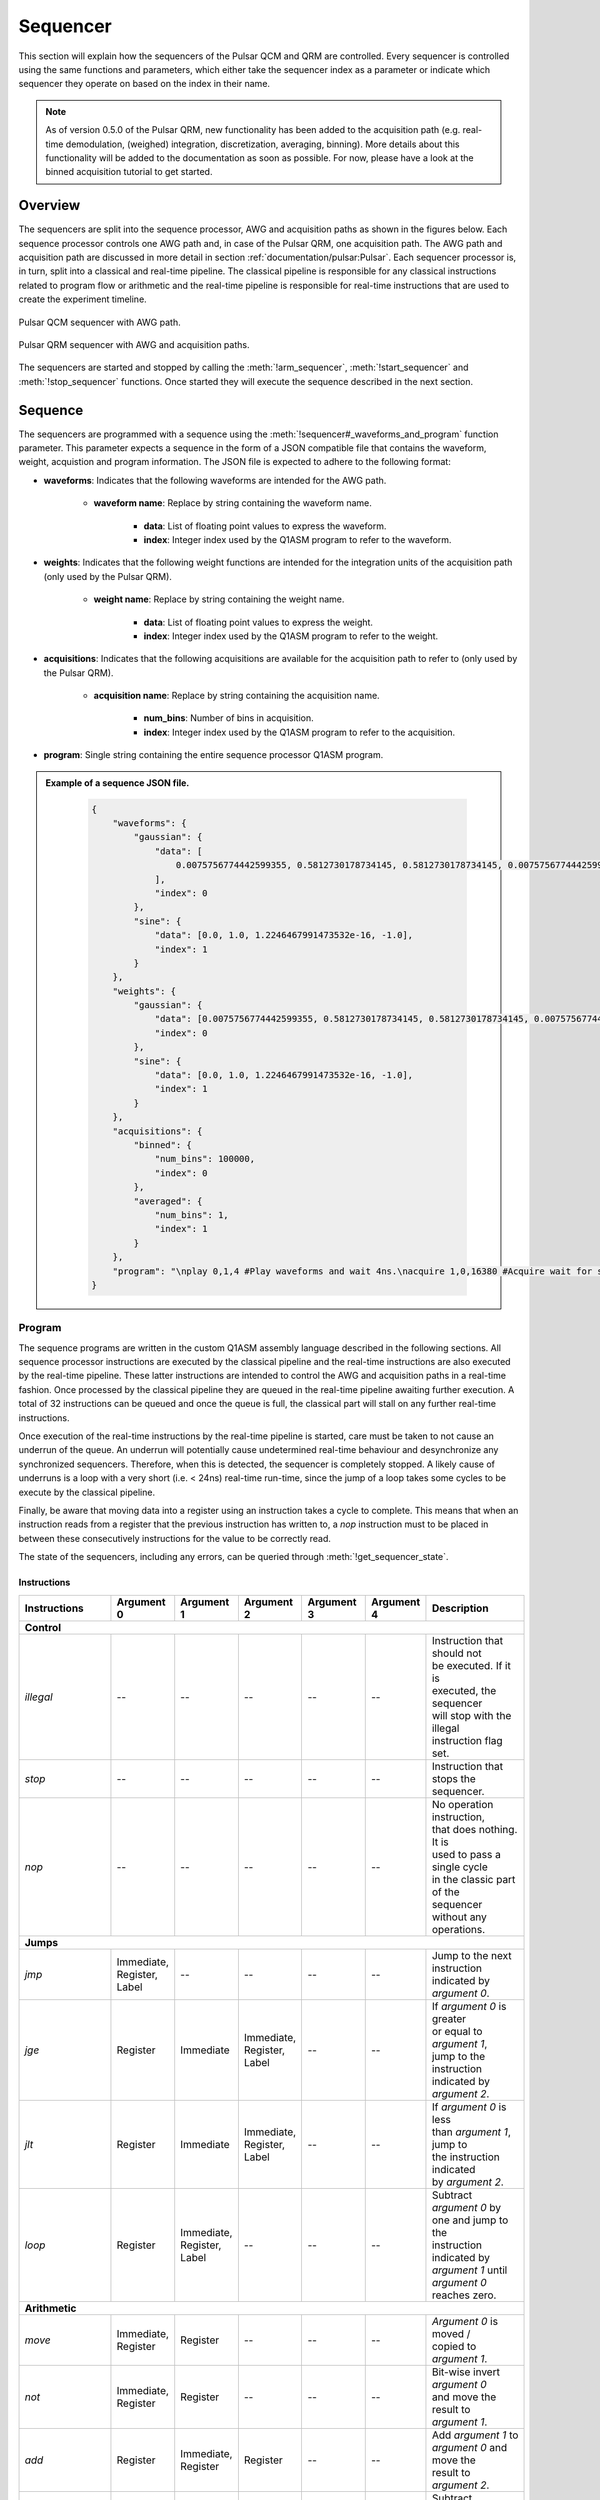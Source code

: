 .. _sequencer:

Sequencer
==========

This section will explain how the sequencers of the Pulsar QCM and QRM are controlled. Every sequencer is controlled
using the same functions and parameters, which either take the sequencer index as a parameter or indicate which
sequencer they operate on based on the index in their name.

.. note::
    As of version 0.5.0 of the Pulsar QRM, new functionality has been added to the acquisition path (e.g. real-time demodulation, (weighed) integration, discretization, averaging, binning).
    More details about this functionality will be added to the documentation as soon as possible. For now, please have a look at the binned acquisition tutorial to get started.

Overview
--------

The sequencers are split into the sequence processor, AWG and acquisition paths as shown in the figures below. Each sequence processor controls one
AWG path and, in case of the Pulsar QRM, one acquisition path. The AWG path and acquisition path are discussed in more detail in section :ref:`documentation/pulsar:Pulsar`.
Each sequencer processor is, in turn, split into a classical and real-time pipeline. The classical pipeline is responsible for any classical instructions
related to program flow or arithmetic and the real-time pipeline is responsible for real-time instructions that are used to create the experiment timeline.

.. figure:: /figures/pulsar_qcm_sequencer.svg
    :width: 500px
    :align: center
    :alt: Pulsar QCM sequencer with AWG path.

    Pulsar QCM sequencer with AWG path.

.. figure:: /figures/pulsar_qrm_sequencer.svg
    :width: 500px
    :align: center
    :alt: Pulsar QRM sequencer.

    Pulsar QRM sequencer with AWG and acquisition paths.

The sequencers are started and stopped by calling the :meth:`!arm_sequencer`, :meth:`!start_sequencer` and
:meth:`!stop_sequencer` functions. Once started they will execute the sequence described in the next section.


Sequence
--------

The sequencers are programmed with a sequence using the :meth:`!sequencer#_waveforms_and_program` function parameter. This parameter expects
a sequence in the form of a JSON compatible file that contains the waveform, weight, acquistion and program information. The JSON file is
expected to adhere to the following format:

- **waveforms**: Indicates that the following waveforms are intended for the AWG path.

    - **waveform name**: Replace by string containing the waveform name.

        - **data**: List of floating point values to express the waveform.
        - **index**: Integer index used by the Q1ASM program to refer to the waveform.

- **weights**: Indicates that the following weight functions are intended for the integration units of the acquisition path (only used by the Pulsar QRM).

    - **weight name**: Replace by string containing the weight name.

        - **data**: List of floating point values to express the weight.
        - **index**: Integer index used by the Q1ASM program to refer to the weight.

- **acquisitions**: Indicates that the following acquisitions are available for the acquisition path to refer to (only used by the Pulsar QRM).

    - **acquisition name**: Replace by string containing the acquisition name.

        - **num_bins**: Number of bins in acquisition.
        - **index**: Integer index used by the Q1ASM program to refer to the acquisition.

- **program**: Single string containing the entire sequence processor Q1ASM program.


.. admonition:: Example of a sequence JSON file.
    :class: dropdown

        .. code-block:: json

            {
                "waveforms": {
                    "gaussian": {
                        "data": [
                            0.0075756774442599355, 0.5812730178734145, 0.5812730178734145, 0.0075756774442599355
                        ],
                        "index": 0
                    },
                    "sine": {
                        "data": [0.0, 1.0, 1.2246467991473532e-16, -1.0],
                        "index": 1
                    }
                },
                "weights": {
                    "gaussian": {
                        "data": [0.0075756774442599355, 0.5812730178734145, 0.5812730178734145, 0.0075756774442599355],
                        "index": 0
                    },
                    "sine": {
                        "data": [0.0, 1.0, 1.2246467991473532e-16, -1.0],
                        "index": 1
                    }
                },
                "acquisitions": {
                    "binned": {
                        "num_bins": 100000,
                        "index": 0
                    },
                    "averaged": {
                        "num_bins": 1,
                        "index": 1
                    }
                },
                "program": "\nplay 0,1,4 #Play waveforms and wait 4ns.\nacquire 1,0,16380 #Acquire wait for scope mode acquisition to finish.\nstop #Stop.\n"
            }



Program
^^^^^^^

The sequence programs are written in the custom Q1ASM assembly language described in the following sections. All sequence processor instructions are executed by
the classical pipeline and the real-time instructions are also executed by the real-time pipeline. These latter instructions are intended to control the AWG and
acquisition paths in a real-time fashion. Once processed by the classical pipeline they are queued in the real-time pipeline awaiting further execution. A total
of 32 instructions can be queued and once the queue is full, the classical part will stall on any further real-time instructions.

Once execution of the real-time instructions by the real-time pipeline is started, care must be taken to not cause an underrun of the queue. An underrun will
potentially cause undetermined real-time behaviour and desynchronize any synchronized sequencers. Therefore, when this is detected, the sequencer is completely
stopped. A likely cause of underruns is a loop with a very short (i.e. < 24ns) real-time run-time, since the jump of a loop takes some cycles to be execute by the
classical pipeline.

Finally, be aware that moving data into a register using an instruction takes a cycle to complete. This means that when an instruction reads from a register that
the previous instruction has written to, a `nop` instruction must to be placed in between these consecutively instructions for the value to be correctly read.

The state of the sequencers, including any errors, can be queried through :meth:`!get_sequencer_state`.


Instructions
""""""""""""
+-------------------+--------------+--------------+--------------+--------------+--------------+--------------------------------+
| Instructions      | Argument 0   | Argument 1   | Argument 2   | Argument 3   | Argument 4   |   Description                  |
+===================+==============+==============+==============+==============+==============+================================+
| **Control**                                                                                                                   |
+-------------------+--------------+--------------+--------------+--------------+--------------+--------------------------------+
| `illegal`         | --           | --           | --           | --           | --           | | Instruction that should not  |
|                   |              |              |              |              |              | | be executed. If it is        |
|                   |              |              |              |              |              | | executed, the sequencer      |
|                   |              |              |              |              |              | | will stop with the illegal   |
|                   |              |              |              |              |              | | instruction flag set.        |
+-------------------+--------------+--------------+--------------+--------------+--------------+--------------------------------+
| `stop`            | --           | --           | --           | --           | --           | | Instruction that stops the   |
|                   |              |              |              |              |              | | sequencer.                   |
+-------------------+--------------+--------------+--------------+--------------+--------------+--------------------------------+
| `nop`             | --           | --           | --           | --           | --           | | No operation instruction,    |
|                   |              |              |              |              |              | | that does nothing. It is     |
|                   |              |              |              |              |              | | used to pass a single cycle  |
|                   |              |              |              |              |              | | in the classic part of the   |
|                   |              |              |              |              |              | | sequencer without any        |
|                   |              |              |              |              |              | | operations.                  |
+-------------------+--------------+--------------+--------------+--------------+--------------+--------------------------------+
| **Jumps**                                                                                                                     |
+-------------------+--------------+--------------+--------------+--------------+--------------+--------------------------------+
| `jmp`             | | Immediate, | --           | --           | --           | --           | | Jump to the next             |
|                   | | Register,  |              |              |              |              | | instruction indicated by     |
|                   | | Label      |              |              |              |              | | `argument 0`.                |
+-------------------+--------------+--------------+--------------+--------------+--------------+--------------------------------+
| `jge`             | Register     | Immediate    | | Immediate, | --           | --           | | If `argument 0` is greater   |
|                   |              |              | | Register,  |              |              | | or equal to `argument 1`,    |
|                   |              |              | | Label      |              |              | | jump to the instruction      |
|                   |              |              |              |              |              | | indicated by `argument 2`.   |
+-------------------+--------------+--------------+--------------+--------------+--------------+--------------------------------+
| `jlt`             | Register     | Immediate    | | Immediate, | --           | --           | | If `argument 0` is less      |
|                   |              |              | | Register,  |              |              | | than `argument 1`, jump to   |
|                   |              |              | | Label      |              |              | | the instruction indicated    |
|                   |              |              |              |              |              | | by `argument 2`.             |
+-------------------+--------------+--------------+--------------+--------------+--------------+--------------------------------+
| `loop`            | Register     | | Immediate, | --           | --           | --           | | Subtract `argument 0` by     |
|                   |              | | Register,  |              |              |              | | one and jump to the          |
|                   |              | | Label      |              |              |              | | instruction indicated by     |
|                   |              |              |              |              |              | | `argument 1` until           |
|                   |              |              |              |              |              | | `argument 0` reaches zero.   |
+-------------------+--------------+--------------+--------------+--------------+--------------+--------------------------------+
| **Arithmetic**                                                                                                                |
+-------------------+--------------+--------------+--------------+--------------+--------------+--------------------------------+
| `move`            | | Immediate, | Register     | --           | --           | --           | | `Argument 0` is moved /      |
|                   | | Register   |              |              |              |              | | copied to `argument 1`.      |
+-------------------+--------------+--------------+--------------+--------------+--------------+--------------------------------+
| `not`             | | Immediate, | Register     | --           | --           | --           | | Bit-wise invert              |
|                   | | Register   |              |              |              |              | | `argument 0`                 |
|                   |              |              |              |              |              | | and move the result to       |
|                   |              |              |              |              |              | | `argument 1`.                |
+-------------------+--------------+--------------+--------------+--------------+--------------+--------------------------------+
| `add`             | Register     | | Immediate, | Register     | --           | --           | | Add `argument 1` to          |
|                   |              | | Register   |              |              |              | | `argument 0` and move the    |
|                   |              |              |              |              |              | | result to `argument 2`.      |
+-------------------+--------------+--------------+--------------+--------------+--------------+--------------------------------+
| `sub`             | Register     | | Immediate, | Register     | --           | --           | | Subtract `argument 1` from   |
|                   |              | | Register   |              |              |              | | `argument 0` and move the    |
|                   |              |              |              |              |              | | result to `argument 2`.      |
+-------------------+--------------+--------------+--------------+--------------+--------------+--------------------------------+
| `and`             | Register     | | Immediate, | Register     | --           | --           | | Bit-wise AND `argument 0`    |
|                   |              | | Register   |              |              |              | | and `argument 1` and move    |
|                   |              |              |              |              |              | | the result to `argument 2`.  |
+-------------------+--------------+--------------+--------------+--------------+--------------+--------------------------------+
| `or`              | Register     | | Immediate, | Register     | --           | --           | | Bit-wise OR `argument 0`     |
|                   |              | | Register   |              |              |              | | and `argument 1` and move    |
|                   |              |              |              |              |              | | the result to `argument 2`.  |
+-------------------+--------------+--------------+--------------+--------------+--------------+--------------------------------+
| `xor`             | Register     | | Immediate, | Register     | --           | --           | | Bit-wise XOR `argument 0`    |
|                   |              | | Register   |              |              |              | | and `argument 1` and move    |
|                   |              |              |              |              |              | | the result to `argument 2`.  |
+-------------------+--------------+--------------+--------------+--------------+--------------+--------------------------------+
| `asl`             | Register     | | Immediate, | Register     | --           | --           | | Bit-wise left-shift          |
|                   |              | | Register   |              |              |              | | `argument 0` by `argument 1` |
|                   |              |              |              |              |              | | number of  bits and move     |
|                   |              |              |              |              |              | | the result to `argument 2`.  |
+-------------------+--------------+--------------+--------------+--------------+--------------+--------------------------------+
| `asr`             | Register     | | Immediate, | Register     | --           | --           | | Bit-wise right-shift         |
|                   |              | | Register   |              |              |              | | `argument 0` by `argument 1` |
|                   |              |              |              |              |              | | number of bits and move the  |
|                   |              |              |              |              |              | | result to `argument 2`.      |
+-------------------+--------------+--------------+--------------+--------------+--------------+--------------------------------+
| **Software request**                                                                                                          |
+-------------------+--------------+--------------+--------------+--------------+--------------+--------------------------------+
| `sw_req`          | | Immediate, | --           | --           | --           | --           | | Generate software request    |
|                   | | Register   |              |              |              |              | | interrupt with `argument 0`  |
|                   |              |              |              |              |              | | value being passed as        |
|                   |              |              |              |              |              | | interrupt argument           |
|                   |              |              |              |              |              | | (currently not implemented). |
+-------------------+--------------+--------------+--------------+--------------+--------------+--------------------------------+
| **Real-time pipeline instructions**                                                                                           |
+-------------------+--------------+--------------+--------------+--------------+--------------+--------------------------------+
| `set_mrk`         | | Immediate, | --           | --           | --           | --           | | Set marker output channels   |
|                   | | Register   |              |              |              |              | | to `argument 0` (bits 0-3),  |
|                   |              |              |              |              |              | | where the bit index          |
|                   |              |              |              |              |              | | corresponds to the channel   |
|                   |              |              |              |              |              | | index. The set value is      |
|                   |              |              |              |              |              | | OR´ed by that of other       |
|                   |              |              |              |              |              | | sequencers. The parameters   |
|                   |              |              |              |              |              | | are cached and only updated  |
|                   |              |              |              |              |              | | when the `upd_param`,        |
|                   |              |              |              |              |              | | `play`, `acquire` or         |
|                   |              |              |              |              |              | | `acquired_weighed`           |
|                   |              |              |              |              |              | | instructions are executed.   |
+-------------------+--------------+--------------+--------------+--------------+--------------+--------------------------------+
| `reset_ph`        | --           | --           | --           | --           | --           | | Reset the absolute phase of  |
|                   |              |              |              |              |              | | the NCO used by the AWG and  |
|                   |              |              |              |              |              | | acquisition to 0°. This also |
|                   |              |              |              |              |              | | resets any relative phase    |
|                   |              |              |              |              |              | | offsets that were already    |
|                   |              |              |              |              |              | | statically or dynamically    |
|                   |              |              |              |              |              | | set. The reset is cached and |
|                   |              |              |              |              |              | | only applied when the        |
|                   |              |              |              |              |              | | `upd_param`, `play`,         |
|                   |              |              |              |              |              | | `acquire` or                 |
|                   |              |              |              |              |              | | `acquired_weighed`           |
|                   |              |              |              |              |              | | instructions are executed.   |
+-------------------+--------------+--------------+--------------+--------------+--------------+--------------------------------+
| `set_ph`          | | Immediate, | | Immediate, | | Immediate, | --           | --           | | Set the relative phase of    |
|                   | | Register   | | Register   | | Register   |              |              | | the NCO used by the AWG and  |
|                   |              |              |              |              |              | | acquisition. The phase       |
|                   |              |              |              |              |              | | is divided into a coarse     |
|                   |              |              |              |              |              | | (`argument 0`), fine         |
|                   |              |              |              |              |              | | (`argument 1`) and           |
|                   |              |              |              |              |              | | ultra-fine (`argument 2`)    |
|                   |              |              |              |              |              | | segment. The coarse segment  |
|                   |              |              |              |              |              | | is divided into 400 steps    |
|                   |              |              |              |              |              | | of 0.9°. The fine segment    |
|                   |              |              |              |              |              | | is divided into 400 steps    |
|                   |              |              |              |              |              | | of 2.25e-3°. And the         |
|                   |              |              |              |              |              | | ultra-fine segment is        |
|                   |              |              |              |              |              | | divided into 6250 steps of   |
|                   |              |              |              |              |              | | 3.6e-7°. The parameters are  |
|                   |              |              |              |              |              | | cached and only updated      |
|                   |              |              |              |              |              | | when the `upd_param`,        |
|                   |              |              |              |              |              | | `play`, `acquire` or         |
|                   |              |              |              |              |              | | `acquired_weighed`           |
|                   |              |              |              |              |              | | instructions are executed.   |
|                   |              |              |              |              |              | | The arguments are either all |
|                   |              |              |              |              |              | | set through immediates or    |
|                   |              |              |              |              |              | | registers.                   |
+-------------------+--------------+--------------+--------------+--------------+--------------+--------------------------------+
| `set_ph_delta`    | | Immediate, | | Immediate, | | Immediate, | --           | --           | | Set an offset on top of the  |
|                   | | Register   | | Register   | | Register   |              |              | | relative phase of the NCO    |
|                   |              |              |              |              |              | | used by the AWG and          |
|                   |              |              |              |              |              | | acquisition. The offset is   |
|                   |              |              |              |              |              | | applied on top of the phase  |
|                   |              |              |              |              |              | | set using `set_ph`. See      |
|                   |              |              |              |              |              | | `set_ph` for more details    |
|                   |              |              |              |              |              | | regarding the arguments. The |
|                   |              |              |              |              |              | | parameters are cached and    |
|                   |              |              |              |              |              | | only updated when the        |
|                   |              |              |              |              |              | | `upd_param`, `play`,         |
|                   |              |              |              |              |              | | `acquire` or                 |
|                   |              |              |              |              |              | | `acquired_weighed`           |
|                   |              |              |              |              |              | | instructions are executed.   |
+-------------------+--------------+--------------+--------------+--------------+--------------+--------------------------------+
| `set_awg_gain`    | | Immediate, | | Immediate, | --           | --           | --           | | Set AWG gain for path 0      |
|                   | | Register   | | Register   |              |              |              | | using `argument 0` and path  |
|                   |              |              |              |              |              | | 1 using `argument 1`. Both   |
|                   |              |              |              |              |              | | gain values are divided in   |
|                   |              |              |              |              |              | | 2**sample path width steps.  |
|                   |              |              |              |              |              | | The parameters are cached    |
|                   |              |              |              |              |              | | and only updated when the    |
|                   |              |              |              |              |              | | `upd_param`, `play`,         |
|                   |              |              |              |              |              | | `acquire` or                 |
|                   |              |              |              |              |              | | `acquired_weighed`           |
|                   |              |              |              |              |              | | instructions are executed.   |
|                   |              |              |              |              |              | | The arguments are either     |
|                   |              |              |              |              |              | | all set through immediates   |
|                   |              |              |              |              |              | | or registers.                |
+-------------------+--------------+--------------+--------------+--------------+--------------+--------------------------------+
| `set_awg_offs`    | | Immediate, | | Immediate, | --           | --           | --           | | Set AWG gain for path 0      |
|                   | | Register   | | Register   |              |              |              | | using `argument 0` and path  |
|                   |              |              |              |              |              | | 1 using `argument 1`. Both   |
|                   |              |              |              |              |              | | offset values are divided    |
|                   |              |              |              |              |              | | in 2**sample path width      |
|                   |              |              |              |              |              | | steps. The parameters are    |
|                   |              |              |              |              |              | | cached and only updated      |
|                   |              |              |              |              |              | | when the `upd_param`,        |
|                   |              |              |              |              |              | | `play`, `acquire` or         |
|                   |              |              |              |              |              | | `acquired_weighed`           |
|                   |              |              |              |              |              | | instructions are executed.   |
|                   |              |              |              |              |              | | The arguments are            |
|                   |              |              |              |              |              | | either all set through       |
|                   |              |              |              |              |              | | immediates or registers.     |
+-------------------+--------------+--------------+--------------+--------------+--------------+--------------------------------+
| `upd_param`       | Immediate    | --           | --           | --           | --           | | Update the marker, phase,    |
|                   |              |              |              |              |              | | phase offset, gain and       |
|                   |              |              |              |              |              | | offset parameters set using  |
|                   |              |              |              |              |              | | their respective             |
|                   |              |              |              |              |              | | instructions and then wait   |
|                   |              |              |              |              |              | | for `argument 0` number of   |
|                   |              |              |              |              |              | | nanoseconds.                 |
+-------------------+--------------+--------------+--------------+--------------+--------------+--------------------------------+
| `play`            | | Immediate, | | Immediate, | Immediate    | --           | --           | | Update the marker, phase,    |
|                   | | Register   | | Register   |              |              |              | | phase offset, gain and       |
|                   |              |              |              |              |              | | offset parameters set using  |
|                   |              |              |              |              |              | | their respective             |
|                   |              |              |              |              |              | | instructions, start playing  |
|                   |              |              |              |              |              | | AWG waveforms stored at      |
|                   |              |              |              |              |              | | indexes `argument 0` on      |
|                   |              |              |              |              |              | | path 0 and `argument 1` on   |
|                   |              |              |              |              |              | | path 1 and finally wait for  |
|                   |              |              |              |              |              | | `argument 2` number of       |
|                   |              |              |              |              |              | | nanoseconds. The arguments   |
|                   |              |              |              |              |              | | are either all set through   |
|                   |              |              |              |              |              | | immediates or registers.     |
+-------------------+--------------+--------------+--------------+--------------+--------------+--------------------------------+
| `acquire`         | Immediate    | | Immediate, | Immediate    | --           | --           | | Update the marker, phase,    |
|                   |              | | Register   |              |              |              | | phase offset, gain and       |
|                   |              |              |              |              |              | | offset parameters set using  |
|                   |              |              |              |              |              | | their respective             |
|                   |              |              |              |              |              | | instruction, start the       |
|                   |              |              |              |              |              | | acquisition refered to using |
|                   |              |              |              |              |              | | index `argument 0` and       |
|                   |              |              |              |              |              | | store the bin data in bin    |
|                   |              |              |              |              |              | | index `argument 1`, finally  |
|                   |              |              |              |              |              | | wait for `argument 2` number |
|                   |              |              |              |              |              | | of nanoseconds. Integration  |
|                   |              |              |              |              |              | | is executed using a square   |
|                   |              |              |              |              |              | | weight with a preset length  |
|                   |              |              |              |              |              | | through the associated       |
|                   |              |              |              |              |              | | QCoDeS parameter. The        |
|                   |              |              |              |              |              | | arguments are either all     |
|                   |              |              |              |              |              | | set through immediates or    |
|                   |              |              |              |              |              | | registers.                   |
+-------------------+--------------+--------------+--------------+--------------+--------------+--------------------------------+
| `acquire_weighed` | Immediate    | | Immediate, | | Immediate, | | Immediate, | Immediate    | | Update the marker, phase,    |
|                   |              | | Register   | | Register   | | Register   |              | | phase offset, gain and       |
|                   |              |              |              |              |              | | offset parameters set using  |
|                   |              |              |              |              |              | | their respective             |
|                   |              |              |              |              |              | | instruction, start the       |
|                   |              |              |              |              |              | | acquisition refered to using |
|                   |              |              |              |              |              | | index `argument 0` and       |
|                   |              |              |              |              |              | | store the bin data in bin    |
|                   |              |              |              |              |              | | index `argument 1`, finally  |
|                   |              |              |              |              |              | | wait for `argument 4` number |
|                   |              |              |              |              |              | | of nanoseconds. Integration  |
|                   |              |              |              |              |              | | is executed using weights    |
|                   |              |              |              |              |              | | stored at indexes            |
|                   |              |              |              |              |              | | `argument 2` for path 0 and  |
|                   |              |              |              |              |              | | `argument 3` for path 1. The |
|                   |              |              |              |              |              | | arguments are either all     |
|                   |              |              |              |              |              | | set through immediates or    |
|                   |              |              |              |              |              | | registers.                   |
+-------------------+--------------+--------------+--------------+--------------+--------------+--------------------------------+
| `wait`            | | Immediate, | --           | --           | --           | --           | | Wait for `argument 0`        |
|                   | | Register   |              |              |              |              | | number of nanoseconds.       |
+-------------------+--------------+--------------+--------------+--------------+--------------+--------------------------------+
| `wait_trigger`    | | Immediate, | --           | --           | --           | --           | | Wait for external trigger    |
|                   | | Register   |              |              |              |              | | and then wait for            |
|                   |              |              |              |              |              | | `argument 0` number of       |
|                   |              |              |              |              |              | | nanoseconds.                 |
+-------------------+--------------+--------------+--------------+--------------+--------------+--------------------------------+
| `wait_sync`       | | Immediate, | --           | --           | --           | --           | | Wait for SYNQ to complete    |
|                   | | Register   |              |              |              |              | | on all connected sequencers  |
|                   |              |              |              |              |              | | over all connected           |
|                   |              |              |              |              |              | | instruments and then wait    |
|                   |              |              |              |              |              | | for `argument 0` number of   |
|                   |              |              |              |              |              | | nanoseconds.                 |
+-------------------+--------------+--------------+--------------+--------------+--------------+--------------------------------+

.. note::
    The duration argument for `upd_param`, `play`, `acquire`, `acquire_weighed`, `wait`, `wait_trigger` and `wait_sync` needs to a be multiple of 4ns.
    This will be reduced to 1ns in the future.


Arguments
"""""""""

+-------------+--------+-----------------------------------------------------------------------------------------------+
| Arguments   | Format | Description                                                                                   |
+=============+========+===============================================================================================+
| `Immediate` | #      | 32-bit decimal value (e.g. :code:`1000`)                                                      |
+-------------+--------+-----------------------------------------------------------------------------------------------+
| `Register`  | R#     | Register address in range 0 to 63 (e.g. :code:`R0`)                                           |
|             |        |                                                                                               |
|             |        | pointing to a 32-bit unsigned integer                                                         |
+-------------+--------+-----------------------------------------------------------------------------------------------+
| `Label`     | @label | Label name string (e.g. :code:`@main`)                                                        |
+-------------+--------+-----------------------------------------------------------------------------------------------+


Labels
""""""

Any instruction can be preceded by a label. This label can be used as a reference to that specific instruction. In other words, it can be used as a goto-point
by any instruction that can alter program flow (i.e. `jmp`, `jge`, `jlt` and `loop`). The label must be followed by a ':' character and a whitespace before
the actual referenced instruction.


Example
"""""""

This is a simple example of a Q1ASM program. It enables each marker channel output for 1μs and then stops.

.. code-block::

          move      1,R0        # Start at marker output channel 0 (move 1 into R0)
          nop                   # Wait a cycle for R0 to be available.

    loop: set_mrk   R0          # Set marker output channels to R0
          upd_param 1000        # Update marker output channels and wait 1μs.
          asl       R0,1,R0     # Move to next marker output channel (left-shift R0).
          nop                   # Wait a cycle for R0 to be available.
          jlt       R0,16,@loop # Loop until all 4 marker output channels have been set once.

          set_mrk   0           # Reset marker output channels.
          upd_param 4           # Update marker output channels.
          stop                  # Stop sequencer.


Waveforms
^^^^^^^^^

The waveforms are expressed as a list of floating point values in the range of 1.0 to -1.0 with a resolution of one nanosecond per sample. The AWG path uses
these waveforms to parametrically generate pulses on its outputs.

Waveform playback is started by the `play` instructions. Each waveform is paired with an index, which is used by this instruction to refer to
the associated waveform. The waveform is then completely played irrespective of further sequence processor instructions, except when the sequence processor
issues the playback of another waveform, in which case the waveform will be stopped and the new waveform will start. When waveforms are not played back-to-back,
the intermediate time will be filled by samples with a value of zero.

The programmed waveforms can be retrieved using :meth:`~pulsar_qrm.pulsar_qrm_ifc.pulsar_qrm_ifc.get_waveforms`.


Weights
^^^^^^^

The weights are expressed as a list of floating point values in the range of 1.0 to -1.0 with a resolution of one nanosecond per sample. The integration
units in the acquisition path apply (i.e. multiply) these weights during the integration process when the acquisition path is triggered for weighed integration.

Weighed integration is triggered by the `acquire_weighed` instruction. Each weight is paired with an index, which is used by this instruction to refer to
the associated weight. The weight is then played, like the waveforms discussed in the previous section and determines the length of the integration.
The weighed integration process continues irrespective of further sequence processor instructions, except when the sequence processor
issues another acquisition using the `acquire` or `acquire_weighed` instructions, in which case the integration will be stopped, the result will be stored and a
new integration will start.

The programmed weights can be retrieved using :meth:`~.get_weights`.


Acquisitions
^^^^^^^^^^^^

Acquisitions are started by the `acquire` or `acquire_weighed` instructions and will trigger the capture of 16k input samples on both inputs. This mode of operation is
called `scope mode` and will store the raw input samples in a temporary buffer. Every time an acquisition is started, this temporary memory is overwritten, so it is vital
to move the samples from the temporary buffer to a more lasting location before the start of the next acquisition. This is be done by calling :meth:`~.store_scope_acquisition`,
which moves the samples into the specified acquisition in the acquisition list of the sequencer, located in the RAM of the instrument. Multiple acquisitions can be stored in
this list before being retrieved from the instrument by simply calling :meth:`~.get_acquisitions`. Acquisitions are returned as a dictionary of acquisitions. Scope mode data is
located under the `scope` key as lists of floating point values in a range of 1.0 to -1.0 with a resolution of one nanosecond per sample, as well as an indication if the ADC was
out-of-range during the measurement.

.. note::
    Before calling :meth:`~.store_scope_acquisition`, be sure to call :meth:`~pulsar_qrm.pulsar_qrm_ifc.pulsar_qrm_ifc.get_sequencer_state` and :meth:`~.get_acquisition_state` in that order.
    This ensures that both the sequencer has finished and that there is an acquisition ready.

The acquisition path also has an averaging function set through the :meth:`!scope_acq_avg_mode_en_path#` parameters. This enables the automatic
accumulation of acquisitions, where sample `N` of acquisition `M` is automatically accumulated to sample `N` of acquisition `M+1`. This happens while the acquisition is
still in the temporary buffer, so after the desired number of averaging acquisitions is completed, call :meth:`.store_scope_acquisition` to store the
accumulated result in the acquisition list. Once retrieved from the instrument, the accumulated samples will automatically be divided by the number of averages to get the actual
averaged acquisition result.

.. tip::
    For debug purposes, the acquisition path can also be triggered using a trigger level, where if the input exceeds this level, an acquisition is started. See the
    :meth:`!sequencer#_trigger_mode_acq_path#` and :meth:`!sequencer#_trigger_level_acq_path#` parameters for more information.


Continuous waveform mode
------------------------

The sequencer also supports a continuous waveform mode of operation, where the waveform playback control of sequence processor is completely bypassed and a single
waveform is just played back on a loop. This mode can be enabled using the :meth:`!sequencer#_cont_mode_en_awg_path#` parameter and the waveform can be selected
using the :meth:`!sequencer#_cont_mode_waveform_idx_awg_path#` parameter. The waveforms used in this mode must be a multiple of four samples long (i.e. 4ns).

When in continuous mode, simply program, arm, start and stop the sequencer using the regular control functions and parameters (i.e. :meth:`!sequencer#_waveforms_and_program`,
:meth:`!arm_sequencer`, :meth:`!start_sequencer` and :meth:`!stop_sequencer`). However, be aware that the sequencer processor can still
control parts of the AWG path, like phase, gain and offset, while the sequencer operates in this mode. Therefore, we advise to program the sequence processor with a single
`stop` instruction.

.. note::
    We realise that the current way of controlling this mode is not optimal, so in the near future we will be implementing additional driver support to streamline this mode.
